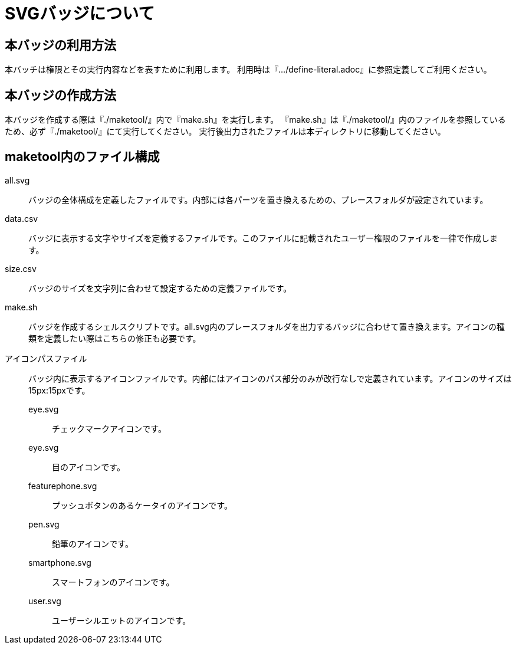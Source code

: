 = SVGバッジについて


== 本バッジの利用方法
本バッチは権限とその実行内容などを表すために利用します。
利用時は『.../define-literal.adoc』に参照定義してご利用ください。

== 本バッジの作成方法
本バッジを作成する際は『./maketool/』内で『make.sh』を実行します。
『make.sh』は『./maketool/』内のファイルを参照しているため、必ず『./maketool/』にて実行してください。
実行後出力されたファイルは本ディレクトリに移動してください。

== maketool内のファイル構成

all.svg:: バッジの全体構成を定義したファイルです。内部には各パーツを置き換えるための、プレースフォルダが設定されています。
data.csv:: バッジに表示する文字やサイズを定義するファイルです。このファイルに記載されたユーザー権限のファイルを一律で作成します。
size.csv:: バッジのサイズを文字列に合わせて設定するための定義ファイルです。
make.sh:: バッジを作成するシェルスクリプトです。all.svg内のプレースフォルダを出力するバッジに合わせて置き換えます。アイコンの種類を定義したい際はこちらの修正も必要です。
アイコンパスファイル:: バッジ内に表示するアイコンファイルです。内部にはアイコンのパス部分のみが改行なしで定義されています。アイコンのサイズは15px:15pxです。
eye.svg::: チェックマークアイコンです。
eye.svg::: 目のアイコンです。
featurephone.svg::: プッシュボタンのあるケータイのアイコンです。
pen.svg::: 鉛筆のアイコンです。
smartphone.svg::: スマートフォンのアイコンです。
user.svg::: ユーザーシルエットのアイコンです。
